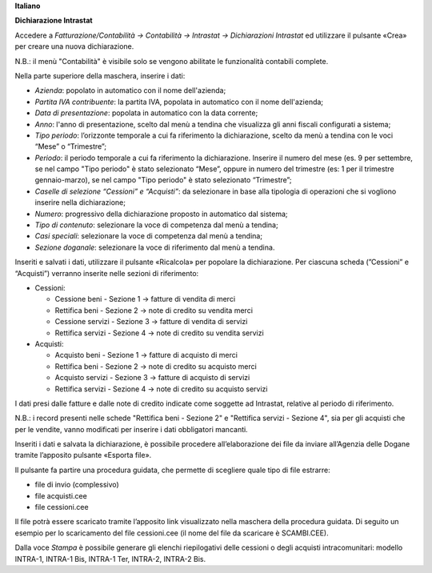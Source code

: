 **Italiano**


**Dichiarazione Intrastat**

Accedere a *Fatturazione/Contabilità → Contabilità → Intrastat → Dichiarazioni Intrastat* ed utilizzare il pulsante «Crea» per creare una nuova dichiarazione.

N.B.: il menù "Contabilità" è visibile solo se vengono abilitate le funzionalità contabili complete.

Nella parte superiore della maschera, inserire i dati:

- *Azienda*: popolato in automatico con il nome dell'azienda;
- *Partita IVA contribuente*: la partita IVA, popolata in automatico con il nome dell'azienda;
- *Data di presentazione*: popolata in automatico con la data corrente;
- *Anno*: l'anno di presentazione, scelto dal menù a tendina che visualizza gli anni fiscali configurati a sistema;
- *Tipo periodo*: l’orizzonte temporale a cui fa riferimento la dichiarazione, scelto da menù a tendina con le voci “Mese” o “Trimestre”;
- *Periodo*: il periodo temporale a cui fa riferimento la dichiarazione. Inserire il numero del mese (es. 9 per settembre, se nel campo "Tipo periodo" è stato selezionato “Mese”, oppure in numero del trimestre (es: 1 per il trimestre gennaio-marzo), se nel campo "Tipo periodo" è stato selezionato “Trimestre”;
- *Caselle di selezione “Cessioni” e “Acquisti”*: da selezionare in base alla tipologia di operazioni che si vogliono inserire nella dichiarazione;
- *Numero*: progressivo della dichiarazione proposto in automatico dal sistema;
- *Tipo di contenuto*: selezionare la voce di competenza dal menù a tendina;
- *Casi speciali*: selezionare la voce di competenza dal menù a tendina;
- *Sezione doganale*: selezionare la voce di riferimento dal menù a tendina.

Inseriti e salvati i dati, utilizzare il pulsante «Ricalcola» per popolare la dichiarazione. Per ciascuna scheda (”Cessioni” e “Acquisti”) verranno inserite nelle sezioni di riferimento:

- Cessioni:

  - Cessione beni - Sezione 1 → fatture di vendita di merci
  - Rettifica beni - Sezione 2 → note di credito su vendita merci
  - Cessione servizi - Sezione 3 → fatture di vendita di servizi
  - Rettifica servizi - Sezione 4 → note di credito su vendita servizi

- Acquisti:

  - Acquisto beni - Sezione 1 → fatture di acquisto di merci
  - Rettifica beni - Sezione 2 → note di credito su acquisto merci
  - Acquisto servizi - Sezione 3 → fatture di acquisto di servizi
  - Rettifica servizi - Sezione 4 → note di credito su acquisto servizi

I dati presi dalle fatture e dalle note di credito indicate come soggette ad Intrastat, relative al periodo di riferimento.

N.B.: i record presenti nelle schede "Rettifica beni - Sezione 2" e "Rettifica servizi - Sezione 4", sia per gli acquisti che per le vendite, vanno modificati per inserire i dati obbligatori mancanti.

Inseriti i dati e salvata la dichiarazione, è possibile procedere all’elaborazione dei file da inviare all’Agenzia delle Dogane tramite l’apposito pulsante «Esporta file».

Il pulsante fa partire una procedura guidata, che permette di scegliere quale tipo di file estrarre:

- file di invio (complessivo)
- file acquisti.cee
- file cessioni.cee

Il file potrà essere scaricato tramite l’apposito link visualizzato nella maschera della procedura guidata. Di seguito un esempio per lo scaricamento del file cessioni.cee (il nome del file da scaricare è SCAMBI.CEE).

Dalla voce *Stampa* è possibile generare gli elenchi riepilogativi delle cessioni o degli acquisti intracomunitari: modello INTRA-1, INTRA-1 Bis, INTRA-1 Ter, INTRA-2, INTRA-2 Bis.

